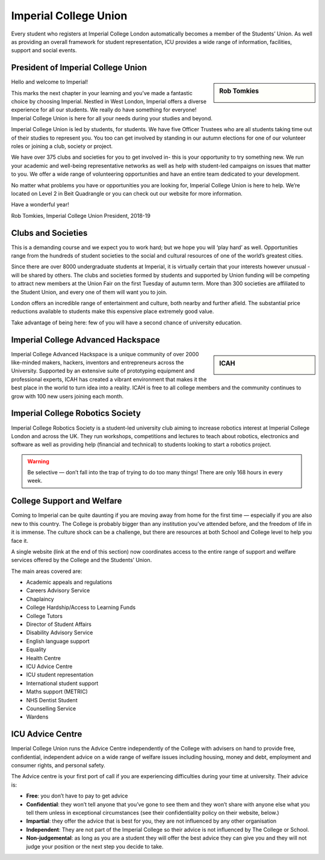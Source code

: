 ======================
Imperial College Union
======================

Every student who registers at Imperial College London automatically becomes a member of the Students’ Union. As well as providing an overall framework for student representation, ICU provides a wide range of information, facilities, support and social events.

.. button::
   :text: Imperial College Union
   :link: https://www.imperialcollegeunion.org

President of Imperial College Union
===================================

.. sidebar:: Rob Tomkies

  .. image:: icu-president.png

Hello and welcome to Imperial!

This marks the next chapter in your learning and you’ve
made a fantastic choice by choosing Imperial. Nestled
in West London, Imperial offers a diverse experience
for all our students. We really do have something for
everyone! Imperial College Union is here for all your
needs during your studies and beyond.

Imperial College Union is led by students, for students.
We have five Officer Trustees who are all students
taking time out of their studies to represent you.
You too can get involved by standing in our autumn
elections for one of our volunteer roles or joining a club,
society or project.

We have over 375 clubs and societies for you to
get involved in- this is your opportunity to try
something new. We run your academic and well-being
representative networks as well as help with student-led
campaigns on issues that matter to you. We offer a wide
range of volunteering opportunities and have an entire
team dedicated to your development.

No matter what problems you have or opportunities you are
looking for, Imperial College Union is here to help. We’re
located on Level 2 in Beit Quadrangle or you can check out
our website for more information.

Have a wonderful year!

Rob Tomkies, Imperial College Union President, 2018-19

.. button::
   :text: Email the ICU President
   :link: mailto:union.president@imperial.ac.uk

Clubs and Societies
===================

This is a demanding course and we expect you to work hard; but we hope you will ‘play hard’ as well. Opportunities range from the hundreds of student societies to the social and cultural resources of one of the world’s greatest cities.

.. image:: clubs.jpg

Since there are over 8000 undergraduate students at Imperial, it is virtually certain that your interests however unusual - will be shared by others. The clubs and societies formed by students and supported by Union funding will be competing to attract new members at the Union Fair on the first Tuesday of autumn term. More than 300 societies are affiliated to the Student Union, and every one of them will want you to join.

.. button::
   :text: ICU Clubs & Societies
   :link: https://www.imperialcollegeunion.org/activities/a-to-z

London offers an incredible range of entertainment and culture, both nearby and further afield. The substantial price reductions available to students make this expensive place extremely good value.

Take advantage of being here: few of you will have a second chance of university education.

Imperial College Advanced Hackspace
===================================

.. sidebar:: ICAH

  .. image:: icah.png

Imperial College Advanced Hackspace is a unique community of over 2000 like-minded makers, hackers, inventors and entrepreneurs across the University. Supported by an extensive suite of prototyping equipment and professional experts, ICAH has created a vibrant environment that makes it the best place in the world to turn idea into a reality. ICAH is free to all college members and the community continues to grow with 100 new users joining each month.

.. button::
   :text: ICAH
   :link: https://www.imperial.ac.uk/advanced-hackspace/

Imperial College Robotics Society
=================================

Imperial College Robotics Society is a student-led university club aiming to increase robotics interest at Imperial College London and across the UK. They run workshops, competitions and lectures to teach about robotics, electronics and software as well as providing help (financial and technical) to students looking to start a robotics project.

.. button::
   :text: ICRS
   :link: http://icrs.io

.. warning:: Be selective — don’t fall into the trap of trying to do too many things! There are only 168 hours in every week.

College Support and Welfare
===========================

Coming to Imperial can be quite daunting if you are moving away from home for the first time — especially if you are also new to this country. The College is probably bigger than any institution you’ve attended before, and the freedom of life in it is immense. The culture shock can be a challenge, but there are resources at both School and College level to help you face it.

A single website (link at the end of this section) now coordinates access to the entire range of support and welfare services offered by the College and the Students’ Union.

The main areas covered are:

- Academic appeals and regulations
- Careers Advisory Service
- Chaplaincy
- College Hardship/Access to Learning Funds
- College Tutors
- Director of Student Affairs
- Disability Advisory Service
- English language support
- Equality
- Health Centre
- ICU Advice Centre
- ICU student representation
- International student support
- Maths support (METRIC)
- NHS Dentist Student
- Counselling Service
- Wardens

.. button::
   :text: Student Space
   :link: http://www.imperial.ac.uk/student-space/

ICU Advice Centre
=================

.. image:: advice-centre.jpg

Imperial College Union runs the Advice Centre independently of the College with advisers on hand to provide free, confidential, independent advice on a wide range of welfare issues including housing, money and debt, employment and consumer rights, and personal safety.

The Advice centre is your first port of call if you are experiencing difficulties during your time at university. Their advice is:

- **Free**: you don’t have to pay to get advice

- **Confidential**: they won’t tell anyone that you’ve gone to see them and they won’t share with anyone else what you tell them unless in exceptional circumstances (see their confidentiality policy on their website, below.)

- **Impartial**: they offer the advice that is best for you, they are not influenced by any other organisation

- **Independent**: They are not part of the Imperial College so their advice is not influenced by The College or School.

- **Non-judgemental**: as long as you are a student they will offer the best advice they can give you and they will not judge your position or the next step you decide to take.

.. button::
   :text: Advice Centre
   :link: https://www.imperialcollegeunion.org/advice
